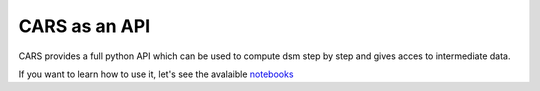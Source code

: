 ==============
CARS as an API
==============

CARS provides a full python API which can be used to compute dsm step by step and gives acces
to intermediate data.

If you want to learn how to use it, let's see the avalaible `notebooks <https://github.com/CNES/cars/tree/master/notebooks>`_



